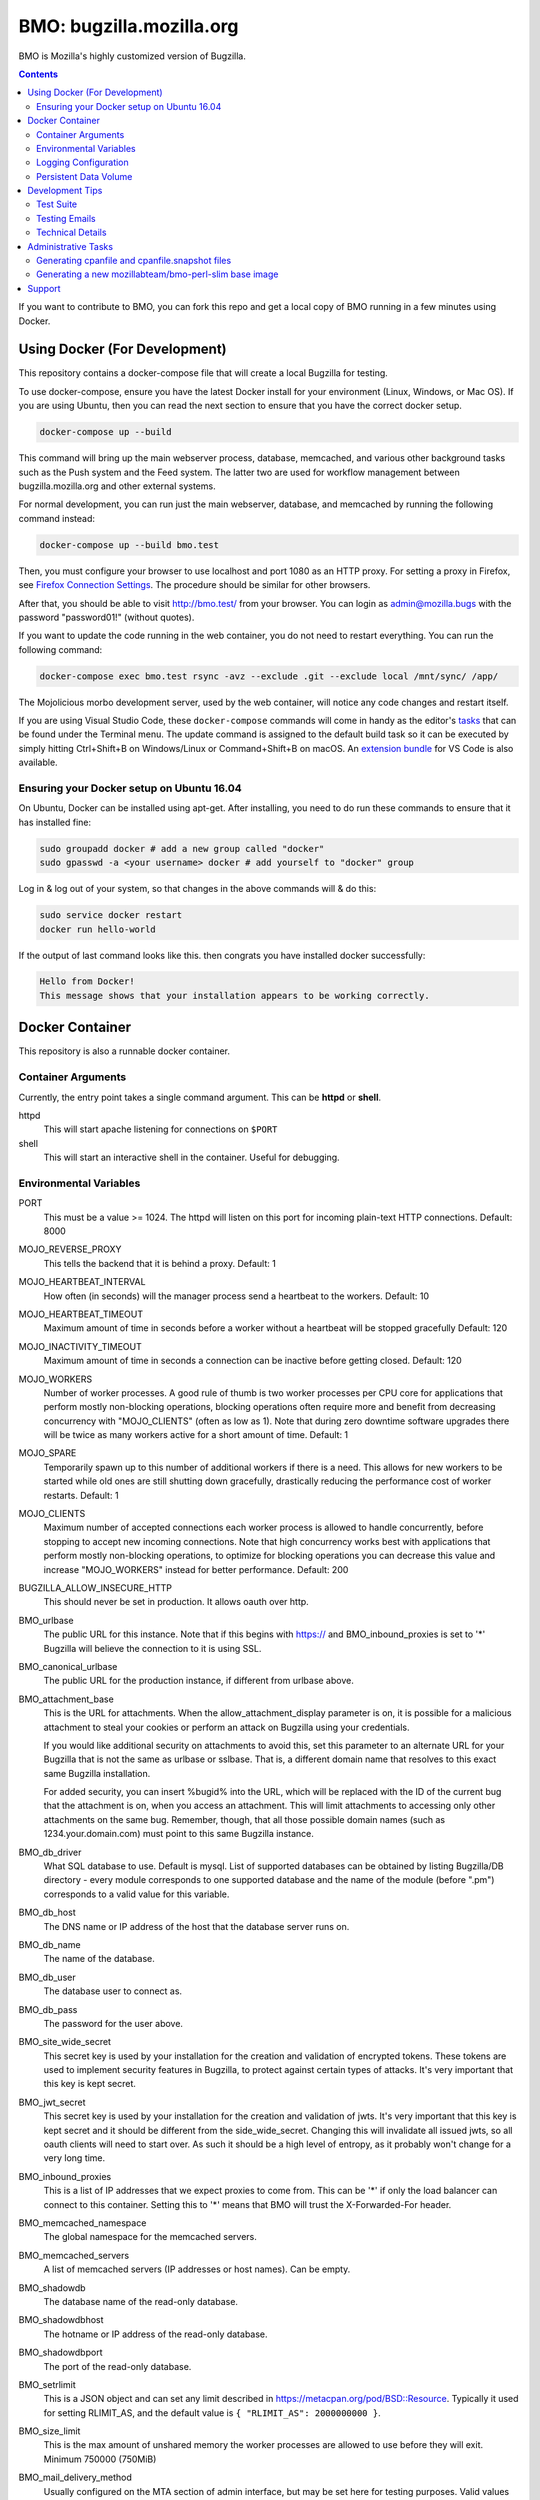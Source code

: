 =========================
BMO: bugzilla.mozilla.org
=========================

BMO is Mozilla's highly customized version of Bugzilla.

.. image:: https://circleci.com/gh/mozilla-bteam/bmo/tree/master.svg?style=svg
    :target: https://circleci.com/gh/mozilla-bteam/bmo/tree/master

.. contents::
..
    1.  Using Docker Compose (For Development)
    2.  Docker Container
      2.1  Container Arguments
      2.2  Environmental Variables
      2.3  Logging Configuration
      2.4  Persistent Data Volume
    3. Development Tips
      3.1  Testing Emails
    4. Administrative Tasks
      4.1  Generating cpanfile and cpanfile.snapshot files
      4.2  Generating a new mozillabteam/bmo-perl-slim base image
    5. Support

If you want to contribute to BMO, you can fork this repo and get a local copy
of BMO running in a few minutes using Docker.


Using Docker (For Development)
==============================

This repository contains a docker-compose file that will create a local Bugzilla for testing.

To use docker-compose, ensure you have the latest Docker install for your environment
(Linux, Windows, or Mac OS). If you are using Ubuntu, then you can read the next section
to ensure that you have the correct docker setup.

.. code-block:: bash

    docker-compose up --build

This command will bring up the main webserver process, database, memcached, and various other
background tasks such as the Push system and the Feed system. The latter two are used for workflow
management between bugzilla.mozilla.org and other external systems.

For normal development, you can run just the main webserver, database, and memcached by running the
following command instead:

.. code-block:: bash

    docker-compose up --build bmo.test

Then, you must configure your browser to use localhost and port 1080 as an HTTP proxy.
For setting a proxy in Firefox, see `Firefox Connection Settings`_.
The procedure should be similar for other browsers.

.. _`Firefox Connection Settings`: https://support.mozilla.org/en-US/kb/connection-settings-firefox

After that, you should be able to visit http://bmo.test/ from your browser.
You can login as admin@mozilla.bugs with the password "password01!" (without
quotes).

If you want to update the code running in the web container, you do not need to restart everything.
You can run the following command:

.. code-block:: bash

    docker-compose exec bmo.test rsync -avz --exclude .git --exclude local /mnt/sync/ /app/

The Mojolicious morbo development server, used by the web container, will notice any code changes and
restart itself.

If you are using Visual Studio Code, these ``docker-compose`` commands will come in handy as the
editor's `tasks`_ that can be found under the Terminal menu. The update command is assigned to the
default build task so it can be executed by simply hitting Ctrl+Shift+B on Windows/Linux or
Command+Shift+B on macOS. An `extension bundle`_ for VS Code is also available.

.. _`tasks`: https://code.visualstudio.com/docs/editor/tasks
.. _`extension bundle`: https://marketplace.visualstudio.com/items?itemName=dylanwh.bugzilla


Ensuring your Docker setup on Ubuntu 16.04
------------------------------------------

On Ubuntu, Docker can be installed using apt-get. After installing, you need to do run these
commands to ensure that it has installed fine:

.. code-block:: bash

    sudo groupadd docker # add a new group called "docker"
    sudo gpasswd -a <your username> docker # add yourself to "docker" group

Log in & log out of your system, so that changes in the above commands will  & do this:

.. code-block:: bash

    sudo service docker restart
    docker run hello-world

If the output of last command looks like this. then congrats you have installed
docker successfully:

.. code-block:: bash

    Hello from Docker!
    This message shows that your installation appears to be working correctly.

Docker Container
================

This repository is also a runnable docker container.

Container Arguments
-------------------

Currently, the entry point takes a single command argument.
This can be **httpd** or **shell**.

httpd
    This will start apache listening for connections on ``$PORT``
shell
    This will start an interactive shell in the container. Useful for debugging.


Environmental Variables
-----------------------

PORT
  This must be a value >= 1024. The httpd will listen on this port for incoming
  plain-text HTTP connections.
  Default: 8000

MOJO_REVERSE_PROXY
  This tells the backend that it is behind a proxy.
  Default: 1

MOJO_HEARTBEAT_INTERVAL
  How often (in seconds) will the manager process send a heartbeat to the workers.
  Default: 10

MOJO_HEARTBEAT_TIMEOUT
  Maximum amount of time in seconds before a worker without a heartbeat will be stopped gracefully
  Default: 120

MOJO_INACTIVITY_TIMEOUT
  Maximum amount of time in seconds a connection can be inactive before getting closed.
  Default: 120

MOJO_WORKERS
  Number of worker processes. A good rule of thumb is two worker processes per
  CPU core for applications that perform mostly non-blocking operations,
  blocking operations often require more and benefit from decreasing
  concurrency with "MOJO_CLIENTS" (often as low as 1). Note that during zero
  downtime software upgrades there will be twice as many workers active for a
  short amount of time.
  Default: 1

MOJO_SPARE
  Temporarily spawn up to this number of additional workers if there is a
  need. This allows for new workers to be started while old ones are still
  shutting down gracefully, drastically reducing the performance cost of
  worker restarts.
  Default: 1

MOJO_CLIENTS
  Maximum number of accepted connections each worker process is allowed to
  handle concurrently, before stopping to accept new incoming connections. Note
  that high concurrency works best with applications that perform mostly
  non-blocking operations, to optimize for blocking operations you can decrease
  this value and increase "MOJO_WORKERS" instead for better performance.
  Default: 200

BUGZILLA_ALLOW_INSECURE_HTTP
  This should never be set in production. It allows oauth over http.

BMO_urlbase
  The public URL for this instance. Note that if this begins with https://
  and BMO_inbound_proxies is set to '*' Bugzilla will believe the connection to it
  is using SSL.

BMO_canonical_urlbase
  The public URL for the production instance, if different from urlbase above.

BMO_attachment_base
  This is the URL for attachments.
  When the allow_attachment_display parameter is on, it is possible for a
  malicious attachment to steal your cookies or perform an attack on Bugzilla
  using your credentials.

  If you would like additional security on attachments to avoid this, set this
  parameter to an alternate URL for your Bugzilla that is not the same as
  urlbase or sslbase. That is, a different domain name that resolves to this
  exact same Bugzilla installation.

  For added security, you can insert %bugid% into the URL, which will be
  replaced with the ID of the current bug that the attachment is on, when you
  access an attachment. This will limit attachments to accessing only other
  attachments on the same bug. Remember, though, that all those possible domain
  names (such as 1234.your.domain.com) must point to this same Bugzilla
  instance.

BMO_db_driver
  What SQL database to use. Default is mysql. List of supported databases can be
  obtained by listing Bugzilla/DB directory - every module corresponds to one
  supported database and the name of the module (before ".pm") corresponds to a
  valid value for this variable.

BMO_db_host
  The DNS name or IP address of the host that the database server runs on.

BMO_db_name
  The name of the database.

BMO_db_user
  The database user to connect as.

BMO_db_pass
  The password for the user above.

BMO_site_wide_secret
  This secret key is used by your installation for the creation and
  validation of encrypted tokens. These tokens are used to implement
  security features in Bugzilla, to protect against certain types of attacks.
  It's very important that this key is kept secret.

BMO_jwt_secret
  This secret key is used by your installation for the creation and validation
  of jwts.  It's very important that this key is kept secret and it should be
  different from the side_wide_secret. Changing this will invalidate all issued
  jwts, so all oauth clients will need to start over. As such it should be a
  high level of entropy, as it probably won't change for a very long time.

BMO_inbound_proxies
  This is a list of IP addresses that we expect proxies to come from.
  This can be '*' if only the load balancer can connect to this container.
  Setting this to '*' means that BMO will trust the X-Forwarded-For header.

BMO_memcached_namespace
  The global namespace for the memcached servers.

BMO_memcached_servers
  A list of memcached servers (IP addresses or host names). Can be empty.

BMO_shadowdb
  The database name of the read-only database.

BMO_shadowdbhost
  The hotname or IP address of the read-only database.

BMO_shadowdbport
   The port of the read-only database.

BMO_setrlimit
    This is a JSON object and can set any limit described in https://metacpan.org/pod/BSD::Resource.
    Typically it used for setting RLIMIT_AS, and the default value is ``{ "RLIMIT_AS": 2000000000 }``.

BMO_size_limit
  This is the max amount of unshared memory the worker processes are allowed to
  use before they will exit. Minimum 750000 (750MiB)

BMO_mail_delivery_method
  Usually configured on the MTA section of admin interface, but may be set here for testing purposes.
  Valid values are None, Test, Sendmail, or SMTP.
  If set to Test, email will be appended to the /app/data/mailer.testfile.

BMO_use_mailer_queue
  Usually configured on the MTA section of the admin interface, you may change this here for testing purposes.
  Should be 1 or 0. If 1, the job queue will be used. For testing, only set to 0 if the BMO_mail_delivery_method is None or Test.

USE_NYTPROF
  Write `Devel::NYTProf`_ profiles out for each requests.
  These will be named /app/data/nytprof.$host.$script.$n.$pid, where $host is
  the hostname of the container, script is the name of the script (without
  extension), $n is a number starting from 1 and incrementing for each
  request to the worker process, and $pid is the worker process id.

NYTPROF_DIR
  Alternative location to store profiles from the above option.

LOG4PERL_CONFIG_FILE
  Filename of `Log::Log4perl`_ config file.
  It defaults to log4perl-syslog.conf.
  If the file is given as a relative path, it will relative to the /app/conf/ directory.

.. _`Devel::NYTProf`: https://metacpan.org/pod/Devel::NYTProf

.. _`Log::Log4perl`: https://metacpan.org/pod/Log::Log4perl

LOG4PERL_STDERR_DISABLE
  Boolean. By default log messages are logged as plain text to `STDERR`.
  Setting this to a true value disables this behavior.

  Note: For programs that run using the `cereal` log aggregator, this environment
  variable will be ignored.


Logging Configuration
---------------------

How Bugzilla logs is entirely configured by the environmental variable
`LOG4PERL_CONFIG_FILE`.  This config file should be familiar to someone
familiar with log4j, and it is extensively documented in `Log::Log4perl`_.

Many examples are provided in the logs/ directory.

If multiple processes will need to log, it should be configured to log to a socket on port 5880.
This will be the "cereal" daemon, which will only be started for jobqueue and httpd-type containers.

The example log config files will often be configured to log to stderr
themselves.  To prevent duplicate lines (or corrupted log messages), stderr
logging should be filtered on the existence of the LOG4PERL_STDERR_DISABLE
environmental variable.

Logging configuration also controls which errors are sent to Sentry.


Persistent Data Volume
----------------------

This container expects /app/data to be a persistent, shared, writable directory
owned by uid 10001. This must be a shared (NFS/EFS/etc) volume between all
nodes.


Development Tips
================

Test Suite
----------

Bugzilla comes with several integrated test suites that do basic sanity checks to more involved web UI testing. To
execute the tests, run the following commands:

Basic sanity tests

.. code-block:: bash

  docker build -t bmo . ; docker-compose -f docker-compose.test.yml run -e CI=1 bmo.test test_sanity

Webservices API tests

.. code-block:: bash

  docker build -t bmo . ; docker-compose -f docker-compose.test.yml run bmo.test test_webservices

Selenium Web UI tests

.. code-block:: bash

  docker build -t bmo . ; docker-compose -f docker-compose.test.yml run bmo.test test_selenium

Testing Emails
--------------

Configure your MTA setting you want to use by going to http://bmo.test/editparams.cgi?section=mta
and changing the mail_delivery_method to 'Test'. With this option, all mail will be appended to a
``data/mailer.testfile``. To see the emails being sent:

.. code-block:: bash

  docker-compose run bmo.test cat /app/data/mailer.testfile

Technical Details
-----------------

This Docker environment is a very scaled-down version of production BMO.
It uses roughly the same Perl dependencies as production. It is also
configured to use memcached. The push connector is running but is not
currently configured, nor is the Phabricator feed daemon.

It includes a couple example products, some fake users, and some of BMO's
real groups. Email is disabled for all users; however, it is safe to enable
email as the box is configured to send all email to the 'admin' user on the
web vm.


Administrative Tasks
====================

Generating cpanfile and cpanfile.snapshot files
-----------------------------------------------

.. code-block:: bash

  docker build -t bmo-cpanfile -f Dockerfile.cpanfile .
  docker run -it -v "$(pwd):/app/result" bmo-cpanfile cp cpanfile cpanfile.snapshot /app/result

Generating a new mozillabteam/bmo-perl-slim base image
------------------------------------------------------

The mozillabteam/bmo-perl-slim image is stored in the Mozilla B-Team
Docker Hub repository. It contains just the Perl dependencies in ``/app/local``
and other Debian packages needed. Whenever the ``cpanfile`` and
``cpanfile.snapshot`` files have been changed by the above steps after a
succcessful merge, a new mozillabteam/bmo-perl-slim image will need to be
built and pushed to Docker Hub.

A Docker Hub organization administrator with the correct permissions will
normally do the ``docker login`` and ``docker push``.

The ``<DATE>`` value should be the current date in ``YYYYMMDD.X``
format with X being the current iteration value. For example, ``20191209.1``.

.. code-block:: bash

  docker build -t mozillabteam/bmo-perl-slim:<DATE> -f Dockerfile.bmo-slim .
  docker login
  docker push mozillabteam/bmo-perl-slim:<DATE>

After pushing to Docker Hub, you will need to update ``Dockerfile`` to include the new
built image with correct date. Create a PR, review and commit the new change.


Support
==============================

You can chat with the BMO team on `Matrix <https://chat.mozilla.org/#/room/#bmo:mozilla.org>`_.
